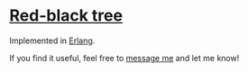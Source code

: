 * [[https://en.wikipedia.org/wiki/Red%E2%80%93black_tree][Red-black tree]]
Implemented in [[https://en.wikipedia.org/wiki/Erlang_(programming_language)][Erlang]].

If you find it useful, feel free to [[mailto:karlo98.m@gmail.com][message me]] and let me know!
